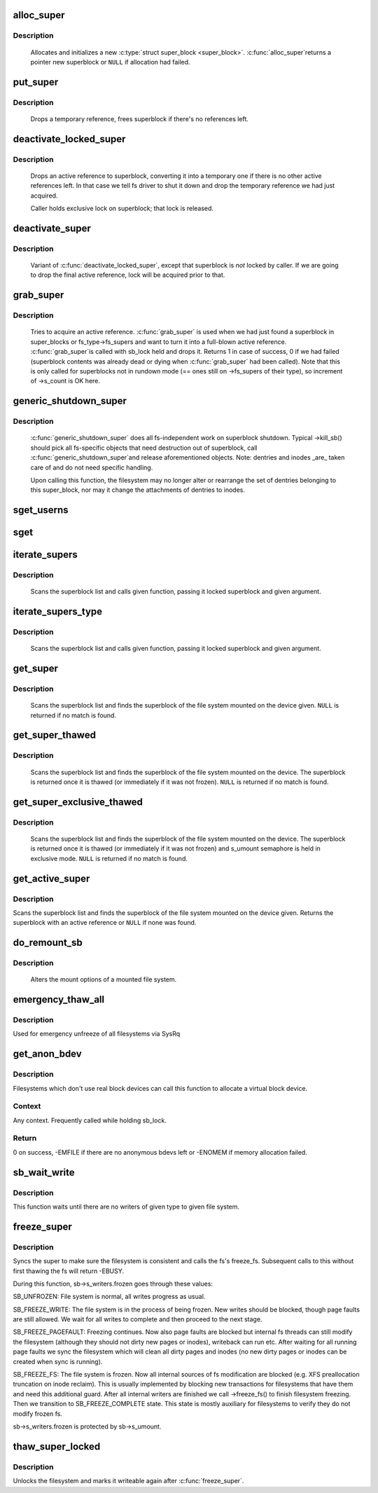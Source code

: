 .. -*- coding: utf-8; mode: rst -*-
.. src-file: fs/super.c

.. _`alloc_super`:

alloc_super
===========

.. c:function:: struct super_block *alloc_super(struct file_system_type *type, int flags, struct user_namespace *user_ns)

    create new superblock

    :param type:
        filesystem type superblock should belong to
    :type type: struct file_system_type \*

    :param flags:
        the mount flags
    :type flags: int

    :param user_ns:
        User namespace for the super_block
    :type user_ns: struct user_namespace \*

.. _`alloc_super.description`:

Description
-----------

     Allocates and initializes a new \ :c:type:`struct super_block <super_block>`\ .  \ :c:func:`alloc_super`\ 
     returns a pointer new superblock or \ ``NULL``\  if allocation had failed.

.. _`put_super`:

put_super
=========

.. c:function:: void put_super(struct super_block *sb)

    drop a temporary reference to superblock

    :param sb:
        superblock in question
    :type sb: struct super_block \*

.. _`put_super.description`:

Description
-----------

     Drops a temporary reference, frees superblock if there's no
     references left.

.. _`deactivate_locked_super`:

deactivate_locked_super
=======================

.. c:function:: void deactivate_locked_super(struct super_block *s)

    drop an active reference to superblock

    :param s:
        superblock to deactivate
    :type s: struct super_block \*

.. _`deactivate_locked_super.description`:

Description
-----------

     Drops an active reference to superblock, converting it into a temporary
     one if there is no other active references left.  In that case we
     tell fs driver to shut it down and drop the temporary reference we
     had just acquired.

     Caller holds exclusive lock on superblock; that lock is released.

.. _`deactivate_super`:

deactivate_super
================

.. c:function:: void deactivate_super(struct super_block *s)

    drop an active reference to superblock

    :param s:
        superblock to deactivate
    :type s: struct super_block \*

.. _`deactivate_super.description`:

Description
-----------

     Variant of \ :c:func:`deactivate_locked_super`\ , except that superblock is *not*
     locked by caller.  If we are going to drop the final active reference,
     lock will be acquired prior to that.

.. _`grab_super`:

grab_super
==========

.. c:function:: int grab_super(struct super_block *s)

    acquire an active reference

    :param s:
        reference we are trying to make active
    :type s: struct super_block \*

.. _`grab_super.description`:

Description
-----------

     Tries to acquire an active reference.  \ :c:func:`grab_super`\  is used when we
     had just found a superblock in super_blocks or fs_type->fs_supers
     and want to turn it into a full-blown active reference.  \ :c:func:`grab_super`\ 
     is called with sb_lock held and drops it.  Returns 1 in case of
     success, 0 if we had failed (superblock contents was already dead or
     dying when \ :c:func:`grab_super`\  had been called).  Note that this is only
     called for superblocks not in rundown mode (== ones still on ->fs_supers
     of their type), so increment of ->s_count is OK here.

.. _`generic_shutdown_super`:

generic_shutdown_super
======================

.. c:function:: void generic_shutdown_super(struct super_block *sb)

    common helper for ->kill_sb()

    :param sb:
        superblock to kill
    :type sb: struct super_block \*

.. _`generic_shutdown_super.description`:

Description
-----------

     \ :c:func:`generic_shutdown_super`\  does all fs-independent work on superblock
     shutdown.  Typical ->kill_sb() should pick all fs-specific objects
     that need destruction out of superblock, call \ :c:func:`generic_shutdown_super`\ 
     and release aforementioned objects.  Note: dentries and inodes _are_
     taken care of and do not need specific handling.

     Upon calling this function, the filesystem may no longer alter or
     rearrange the set of dentries belonging to this super_block, nor may it
     change the attachments of dentries to inodes.

.. _`sget_userns`:

sget_userns
===========

.. c:function:: struct super_block *sget_userns(struct file_system_type *type, int (*test)(struct super_block *,void *), int (*set)(struct super_block *,void *), int flags, struct user_namespace *user_ns, void *data)

    find or create a superblock

    :param type:
        filesystem type superblock should belong to
    :type type: struct file_system_type \*

    :param int (\*test)(struct super_block \*,void \*):
        comparison callback

    :param int (\*set)(struct super_block \*,void \*):
        setup callback

    :param flags:
        mount flags
    :type flags: int

    :param user_ns:
        User namespace for the super_block
    :type user_ns: struct user_namespace \*

    :param data:
        argument to each of them
    :type data: void \*

.. _`sget`:

sget
====

.. c:function:: struct super_block *sget(struct file_system_type *type, int (*test)(struct super_block *,void *), int (*set)(struct super_block *,void *), int flags, void *data)

    find or create a superblock

    :param type:
        filesystem type superblock should belong to
    :type type: struct file_system_type \*

    :param int (\*test)(struct super_block \*,void \*):
        comparison callback

    :param int (\*set)(struct super_block \*,void \*):
        setup callback

    :param flags:
        mount flags
    :type flags: int

    :param data:
        argument to each of them
    :type data: void \*

.. _`iterate_supers`:

iterate_supers
==============

.. c:function:: void iterate_supers(void (*f)(struct super_block *, void *), void *arg)

    call function for all active superblocks

    :param void (\*f)(struct super_block \*, void \*):
        function to call

    :param arg:
        argument to pass to it
    :type arg: void \*

.. _`iterate_supers.description`:

Description
-----------

     Scans the superblock list and calls given function, passing it
     locked superblock and given argument.

.. _`iterate_supers_type`:

iterate_supers_type
===================

.. c:function:: void iterate_supers_type(struct file_system_type *type, void (*f)(struct super_block *, void *), void *arg)

    call function for superblocks of given type

    :param type:
        fs type
    :type type: struct file_system_type \*

    :param void (\*f)(struct super_block \*, void \*):
        function to call

    :param arg:
        argument to pass to it
    :type arg: void \*

.. _`iterate_supers_type.description`:

Description
-----------

     Scans the superblock list and calls given function, passing it
     locked superblock and given argument.

.. _`get_super`:

get_super
=========

.. c:function:: struct super_block *get_super(struct block_device *bdev)

    get the superblock of a device

    :param bdev:
        device to get the superblock for
    :type bdev: struct block_device \*

.. _`get_super.description`:

Description
-----------

     Scans the superblock list and finds the superblock of the file system
     mounted on the device given. \ ``NULL``\  is returned if no match is found.

.. _`get_super_thawed`:

get_super_thawed
================

.. c:function:: struct super_block *get_super_thawed(struct block_device *bdev)

    get thawed superblock of a device

    :param bdev:
        device to get the superblock for
    :type bdev: struct block_device \*

.. _`get_super_thawed.description`:

Description
-----------

     Scans the superblock list and finds the superblock of the file system
     mounted on the device. The superblock is returned once it is thawed
     (or immediately if it was not frozen). \ ``NULL``\  is returned if no match
     is found.

.. _`get_super_exclusive_thawed`:

get_super_exclusive_thawed
==========================

.. c:function:: struct super_block *get_super_exclusive_thawed(struct block_device *bdev)

    get thawed superblock of a device

    :param bdev:
        device to get the superblock for
    :type bdev: struct block_device \*

.. _`get_super_exclusive_thawed.description`:

Description
-----------

     Scans the superblock list and finds the superblock of the file system
     mounted on the device. The superblock is returned once it is thawed
     (or immediately if it was not frozen) and s_umount semaphore is held
     in exclusive mode. \ ``NULL``\  is returned if no match is found.

.. _`get_active_super`:

get_active_super
================

.. c:function:: struct super_block *get_active_super(struct block_device *bdev)

    get an active reference to the superblock of a device

    :param bdev:
        device to get the superblock for
    :type bdev: struct block_device \*

.. _`get_active_super.description`:

Description
-----------

Scans the superblock list and finds the superblock of the file system
mounted on the device given.  Returns the superblock with an active
reference or \ ``NULL``\  if none was found.

.. _`do_remount_sb`:

do_remount_sb
=============

.. c:function:: int do_remount_sb(struct super_block *sb, int sb_flags, void *data, int force)

    asks filesystem to change mount options.

    :param sb:
        superblock in question
    :type sb: struct super_block \*

    :param sb_flags:
        revised superblock flags
    :type sb_flags: int

    :param data:
        the rest of options
    :type data: void \*

    :param force:
        whether or not to force the change
    :type force: int

.. _`do_remount_sb.description`:

Description
-----------

     Alters the mount options of a mounted file system.

.. _`emergency_thaw_all`:

emergency_thaw_all
==================

.. c:function:: void emergency_thaw_all( void)

    - forcibly thaw every frozen filesystem

    :param void:
        no arguments
    :type void: 

.. _`emergency_thaw_all.description`:

Description
-----------

Used for emergency unfreeze of all filesystems via SysRq

.. _`get_anon_bdev`:

get_anon_bdev
=============

.. c:function:: int get_anon_bdev(dev_t *p)

    Allocate a block device for filesystems which don't have one.

    :param p:
        Pointer to a dev_t.
    :type p: dev_t \*

.. _`get_anon_bdev.description`:

Description
-----------

Filesystems which don't use real block devices can call this function
to allocate a virtual block device.

.. _`get_anon_bdev.context`:

Context
-------

Any context.  Frequently called while holding sb_lock.

.. _`get_anon_bdev.return`:

Return
------

0 on success, -EMFILE if there are no anonymous bdevs left
or -ENOMEM if memory allocation failed.

.. _`sb_wait_write`:

sb_wait_write
=============

.. c:function:: void sb_wait_write(struct super_block *sb, int level)

    wait until all writers to given file system finish

    :param sb:
        the super for which we wait
    :type sb: struct super_block \*

    :param level:
        type of writers we wait for (normal vs page fault)
    :type level: int

.. _`sb_wait_write.description`:

Description
-----------

This function waits until there are no writers of given type to given file
system.

.. _`freeze_super`:

freeze_super
============

.. c:function:: int freeze_super(struct super_block *sb)

    lock the filesystem and force it into a consistent state

    :param sb:
        the super to lock
    :type sb: struct super_block \*

.. _`freeze_super.description`:

Description
-----------

Syncs the super to make sure the filesystem is consistent and calls the fs's
freeze_fs.  Subsequent calls to this without first thawing the fs will return
-EBUSY.

During this function, sb->s_writers.frozen goes through these values:

SB_UNFROZEN: File system is normal, all writes progress as usual.

SB_FREEZE_WRITE: The file system is in the process of being frozen.  New
writes should be blocked, though page faults are still allowed. We wait for
all writes to complete and then proceed to the next stage.

SB_FREEZE_PAGEFAULT: Freezing continues. Now also page faults are blocked
but internal fs threads can still modify the filesystem (although they
should not dirty new pages or inodes), writeback can run etc. After waiting
for all running page faults we sync the filesystem which will clean all
dirty pages and inodes (no new dirty pages or inodes can be created when
sync is running).

SB_FREEZE_FS: The file system is frozen. Now all internal sources of fs
modification are blocked (e.g. XFS preallocation truncation on inode
reclaim). This is usually implemented by blocking new transactions for
filesystems that have them and need this additional guard. After all
internal writers are finished we call ->freeze_fs() to finish filesystem
freezing. Then we transition to SB_FREEZE_COMPLETE state. This state is
mostly auxiliary for filesystems to verify they do not modify frozen fs.

sb->s_writers.frozen is protected by sb->s_umount.

.. _`thaw_super_locked`:

thaw_super_locked
=================

.. c:function:: int thaw_super_locked(struct super_block *sb)

    - unlock filesystem

    :param sb:
        the super to thaw
    :type sb: struct super_block \*

.. _`thaw_super_locked.description`:

Description
-----------

Unlocks the filesystem and marks it writeable again after \ :c:func:`freeze_super`\ .

.. This file was automatic generated / don't edit.

